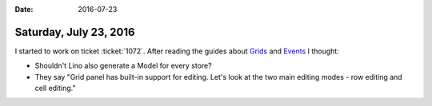 :date: 2016-07-23

=======================
Saturday, July 23, 2016
=======================

I started to work on ticket :ticket:`1072`.  After reading the guides
about `Grids
<http://docs.sencha.com/extjs/6.0.2-classic/guides/components/grids.html>`__
and `Events
<http://docs.sencha.com/extjs/6.0.2-classic/guides/core_concepts/events.html>`__
I thought:

- Shouldn't Lino also generate a Model for every store?
- They say "Grid panel has built-in support for editing. Let's look at
  the two main editing modes - row editing and cell editing."


